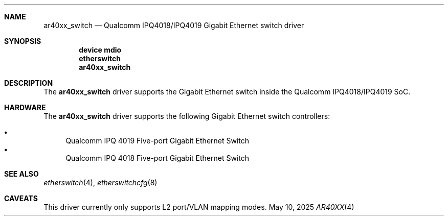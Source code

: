 .\"
.\" Copyright (c) 2025 Alexander Ziaee
.\"
.\" SPDX-License-Identifier: BSD-2-Clause
.\"
.Dd May 10, 2025
.Dt AR40XX 4 arm
.Sh NAME
.Nm ar40xx_switch
.Nd Qualcomm IPQ4018/IPQ4019 Gigabit Ethernet switch driver
.Sh SYNOPSIS
.Cd device mdio
.Cd etherswitch
.Cd ar40xx_switch
.Sh DESCRIPTION
The
.Nm
driver supports the Gigabit Ethernet switch inside the
Qualcomm IPQ4018/IPQ4019 SoC.
.Sh HARDWARE
The
.Nm
driver supports the following Gigabit Ethernet switch controllers:
.Pp
.Bl -bullet -compact
.It
Qualcomm IPQ 4019 Five-port Gigabit Ethernet Switch
.It
Qualcomm IPQ 4018 Five-port Gigabit Ethernet Switch
.El
.Sh SEE ALSO
.Xr etherswitch 4 ,
.Xr etherswitchcfg 8
.Sh CAVEATS
This driver currently only supports L2 port/VLAN mapping modes.

